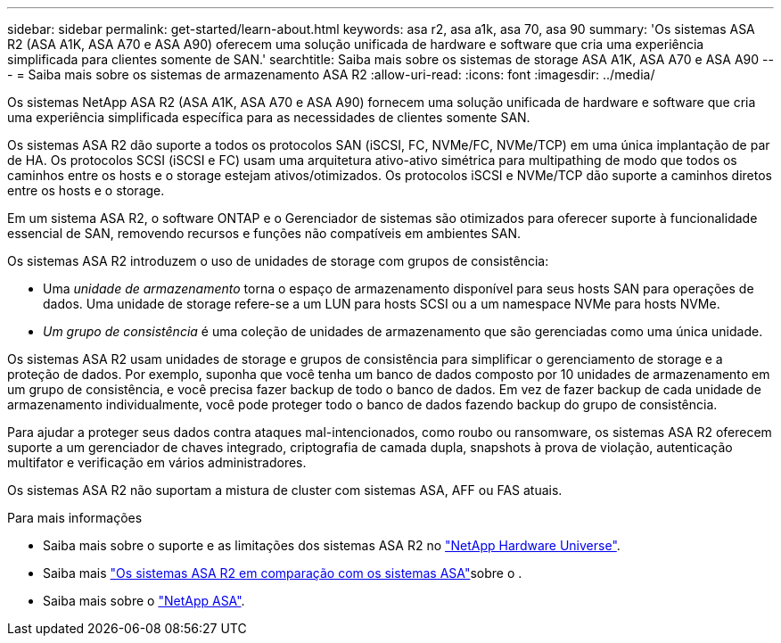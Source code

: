 ---
sidebar: sidebar 
permalink: get-started/learn-about.html 
keywords: asa r2, asa a1k, asa 70, asa 90 
summary: 'Os sistemas ASA R2 (ASA A1K, ASA A70 e ASA A90) oferecem uma solução unificada de hardware e software que cria uma experiência simplificada para clientes somente de SAN.' 
searchtitle: Saiba mais sobre os sistemas de storage ASA A1K, ASA A70 e ASA A90 
---
= Saiba mais sobre os sistemas de armazenamento ASA R2
:allow-uri-read: 
:icons: font
:imagesdir: ../media/


[role="lead"]
Os sistemas NetApp ASA R2 (ASA A1K, ASA A70 e ASA A90) fornecem uma solução unificada de hardware e software que cria uma experiência simplificada específica para as necessidades de clientes somente SAN.

Os sistemas ASA R2 dão suporte a todos os protocolos SAN (iSCSI, FC, NVMe/FC, NVMe/TCP) em uma única implantação de par de HA. Os protocolos SCSI (iSCSI e FC) usam uma arquitetura ativo-ativo simétrica para multipathing de modo que todos os caminhos entre os hosts e o storage estejam ativos/otimizados. Os protocolos iSCSI e NVMe/TCP dão suporte a caminhos diretos entre os hosts e o storage.

Em um sistema ASA R2, o software ONTAP e o Gerenciador de sistemas são otimizados para oferecer suporte à funcionalidade essencial de SAN, removendo recursos e funções não compatíveis em ambientes SAN.

Os sistemas ASA R2 introduzem o uso de unidades de storage com grupos de consistência:

* Uma _unidade de armazenamento_ torna o espaço de armazenamento disponível para seus hosts SAN para operações de dados. Uma unidade de storage refere-se a um LUN para hosts SCSI ou a um namespace NVMe para hosts NVMe.
* _Um grupo de consistência_ é uma coleção de unidades de armazenamento que são gerenciadas como uma única unidade.


Os sistemas ASA R2 usam unidades de storage e grupos de consistência para simplificar o gerenciamento de storage e a proteção de dados. Por exemplo, suponha que você tenha um banco de dados composto por 10 unidades de armazenamento em um grupo de consistência, e você precisa fazer backup de todo o banco de dados. Em vez de fazer backup de cada unidade de armazenamento individualmente, você pode proteger todo o banco de dados fazendo backup do grupo de consistência.

Para ajudar a proteger seus dados contra ataques mal-intencionados, como roubo ou ransomware, os sistemas ASA R2 oferecem suporte a um gerenciador de chaves integrado, criptografia de camada dupla, snapshots à prova de violação, autenticação multifator e verificação em vários administradores.

Os sistemas ASA R2 não suportam a mistura de cluster com sistemas ASA, AFF ou FAS atuais.

.Para mais informações
* Saiba mais sobre o suporte e as limitações dos sistemas ASA R2 no link:https://hwu.netapp.com/["NetApp Hardware Universe"^].
* Saiba mais link:../learn-more/hardware-comparison.html["Os sistemas ASA R2 em comparação com os sistemas ASA"]sobre o .
* Saiba mais sobre o link:https://www.netapp.com/pdf.html?item=/media/85736-ds-4254-asa.pdf["NetApp ASA"].

